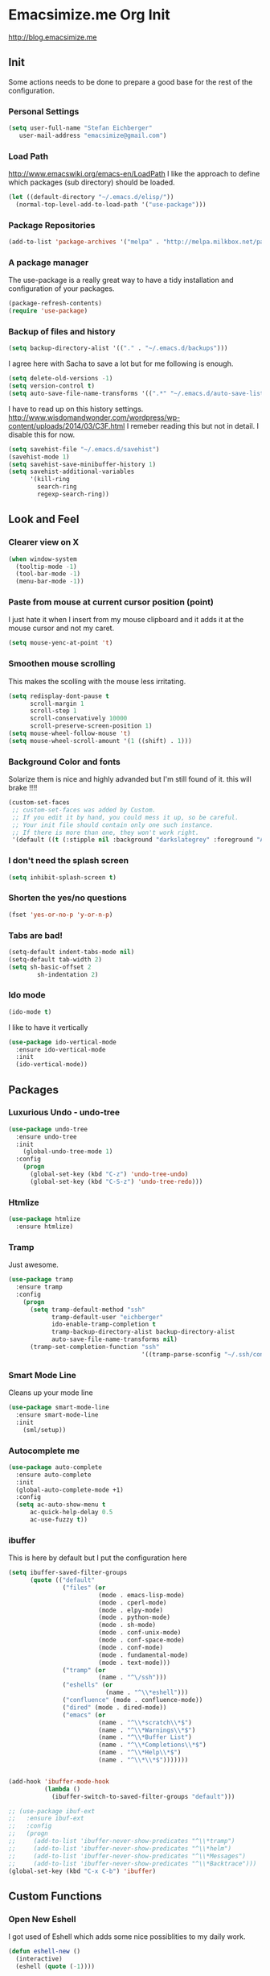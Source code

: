 * Emacsimize.me Org Init
  http://blog.emacsimize.me
** Init
   Some actions needs to be done to prepare a good base for the rest
   of the configuration.
*** Personal Settings
    #+BEGIN_SRC emacs-lisp
      (setq user-full-name "Stefan Eichberger"
         user-mail-address "emacsimize@gmail.com")
    #+END_SRC
*** Load Path
    http://www.emacswiki.org/emacs-en/LoadPath
    I like the approach to define which packages (sub directory) should
    be loaded.
    #+BEGIN_SRC emacs-lisp
      (let ((default-directory "~/.emacs.d/elisp/"))
       	(normal-top-level-add-to-load-path '("use-package")))
    #+END_SRC
*** Package Repositories
    #+BEGIN_SRC emacs-lisp
      (add-to-list 'package-archives '("melpa" . "http://melpa.milkbox.net/packages/") t)
    #+END_SRC
*** A package manager
   The use-package is a really great way to have a tidy installation
   and configuration of your packages.
   #+BEGIN_SRC emacs-lisp
     (package-refresh-contents)
     (require 'use-package)   
   #+END_SRC
*** Backup of files and history
    #+BEGIN_SRC emacs-lisp
      (setq backup-directory-alist '(("." . "~/.emacs.d/backups"))) 
    #+END_SRC
    I agree here with Sacha to save a lot but for me following is
    enough.
    #+BEGIN_SRC emacs-lisp
      (setq delete-old-versions -1)
      (setq version-control t)
      (setq auto-save-file-name-transforms '((".*" "~/.emacs.d/auto-save-list" t)))
    #+END_SRC
    I have to read up on this history settings.
    http://www.wisdomandwonder.com/wordpress/wp-content/uploads/2014/03/C3F.html
    I remeber reading this but not in detail. I disable this for now.
    #+BEGIN_SRC emacs-lisp :tangle no
      (setq savehist-file "~/.emacs.d/savehist")
      (savehist-mode 1)
      (setq savehist-save-minibuffer-history 1)
      (setq savehist-additional-variables
            '(kill-ring
              search-ring
              regexp-search-ring))
    #+END_SRC
** Look and Feel
*** Clearer view on X

    #+BEGIN_SRC emacs-lisp
      (when window-system
        (tooltip-mode -1)
        (tool-bar-mode -1)
        (menu-bar-mode -1))
    #+END_SRC
*** Paste from mouse at current cursor position (point)
    I just hate it when I insert from my mouse clipboard and it adds
    it at the mouse cursor and not my caret.

    #+BEGIN_SRC emacs-lisp
      (setq mouse-yenc-at-point 't)
    #+END_SRC
*** Smoothen mouse scrolling
    This makes the scolling with the mouse less irritating.

    #+BEGIN_SRC emacs-lisp
      (setq redisplay-dont-pause t
            scroll-margin 1
            scroll-step 1
            scroll-conservatively 10000
            scroll-preserve-screen-position 1)
      (setq mouse-wheel-follow-mouse 't)
      (setq mouse-wheel-scroll-amount '(1 ((shift) . 1)))
    #+END_SRC

*** Background Color and fonts
    Solarize them is nice and highly advanded but I'm still found of it.
    this will brake !!!!

    #+BEGIN_SRC emacs-lisp
      (custom-set-faces
       ;; custom-set-faces was added by Custom.
       ;; If you edit it by hand, you could mess it up, so be careful.
       ;; Your init file should contain only one such instance.
       ;; If there is more than one, they won't work right.
       '(default ((t (:stipple nil :background "darkslategrey" :foreground "AntiqueWhite" :inverse-video nil :box nil :strike-through nil :overline nil :underline nil :slant normal :weight normal :height 137 :width normal :foundry "unknown" :family "DejaVu Sans Mono")))))
    #+END_SRC

*** I don't need the splash screen

    #+BEGIN_SRC emacs-lisp
      (setq inhibit-splash-screen t)
    #+END_SRC

*** Shorten the yes/no questions

    #+BEGIN_SRC emacs-lisp
      (fset 'yes-or-no-p 'y-or-n-p)
    #+END_SRC

*** Tabs are bad!

    #+BEGIN_SRC emacs-lisp
      (setq-default indent-tabs-mode nil)
      (setq-default tab-width 2)
      (setq sh-basic-offset 2
              sh-indentation 2)
    #+END_SRC

*** Ido mode

    #+BEGIN_SRC emacs-lisp
      (ido-mode t)
    #+END_SRC
    
    I like to have it vertically
    
    #+BEGIN_SRC emacs-lisp
      (use-package ido-vertical-mode
        :ensure ido-vertical-mode
        :init
        (ido-vertical-mode))
    #+END_SRC

** Packages
*** Luxurious Undo - undo-tree
    
    #+BEGIN_SRC emacs-lisp
      (use-package undo-tree
        :ensure undo-tree
        :init
          (global-undo-tree-mode 1)
        :config
          (progn
            (global-set-key (kbd "C-z") 'undo-tree-undo)
            (global-set-key (kbd "C-S-z") 'undo-tree-redo)))   
    #+END_SRC
*** Htmlize

    #+BEGIN_SRC emacs-lisp
      (use-package htmlize
        :ensure htmlize)
    #+END_SRC

*** Tramp
    Just awesome.

    #+BEGIN_SRC emacs-lisp
      (use-package tramp
        :ensure tramp
        :config
          (progn
            (setq tramp-default-method "ssh"
                  tramp-default-user "eichberger"
                  ido-enable-tramp-completion t
                  tramp-backup-directory-alist backup-directory-alist
                  auto-save-file-name-transforms nil)
            (tramp-set-completion-function "ssh"
                                           '((tramp-parse-sconfig "~/.ssh/config")))))
    #+END_SRC
*** Smart Mode Line
    Cleans up your mode line

    #+BEGIN_SRC emacs-lisp
      (use-package smart-mode-line
        :ensure smart-mode-line
        :init
          (sml/setup))
    #+END_SRC
*** Autocomplete me

    #+BEGIN_SRC emacs-lisp
      (use-package auto-complete
        :ensure auto-complete
        :init
        (global-auto-complete-mode +1)
        :config
        (setq ac-auto-show-menu t
            ac-quick-help-delay 0.5
            ac-use-fuzzy t))
    #+END_SRC
*** ibuffer
    This is here by default but I put the configuration here

    #+BEGIN_SRC emacs-lisp
      (setq ibuffer-saved-filter-groups
            (quote (("default"
                     ("files" (or
                               (mode . emacs-lisp-mode)
                               (mode . cperl-mode)
                               (mode . elpy-mode)
                               (mode . python-mode)
                               (mode . sh-mode)
                               (mode . conf-unix-mode)
                               (mode . conf-space-mode)
                               (mode . conf-mode)
                               (mode . fundamental-mode)
                               (mode . text-mode)))
                     ("tramp" (or
                               (name . "^\/ssh")))
                     ("eshells" (or
                                 (name . "^\\*eshell")))
                     ("confluence" (mode . confluence-mode))
                     ("dired" (mode . dired-mode))
                     ("emacs" (or
                               (name . "^\\*scratch\\*$")
                               (name . "^\\*Warnings\\*$")
                               (name . "^\\*Buffer List")
                               (name . "^\\*Completions\\*$")
                               (name . "^\\*Help\\*$")
                               (name . "^\\*\\*$")))))))


      (add-hook 'ibuffer-mode-hook
                (lambda ()
                  (ibuffer-switch-to-saved-filter-groups "default")))

      ;; (use-package ibuf-ext
      ;;   :ensure ibuf-ext
      ;;   :config
      ;;   (progn
      ;;     (add-to-list 'ibuffer-never-show-predicates "^\\*tramp")
      ;;     (add-to-list 'ibuffer-never-show-predicates "^\\*helm")
      ;;     (add-to-list 'ibuffer-never-show-predicates "^\\*Messages")
      ;;     (add-to-list 'ibuffer-never-show-predicates "^\\*Backtrace")))
      (global-set-key (kbd "C-x C-b") 'ibuffer)
    #+END_SRC

** Custom Functions
*** Open New Eshell
    I got used of Eshell which adds some nice possiblities to my daily
    work.

    #+BEGIN_SRC emacs-lisp
      (defun eshell-new ()
        (interactive)
        (eshell (quote (-1))))

      (global-set-key (kbd "s-t") 'eshell-new)
    #+END_SRC
*** Sudo edit file
    I want to edit a file if I'm using dired mode with sudo
    rights. Especially if I work remote.

    #+BEGIN_SRC emacs-lisp
      (use-package dired+
        :ensure dired+)

      (defun sudo-edit-current-file ()
        (interactive)
        (let ((my-file-name) ; fill this with the file to open                                                                                                                      
              (position))    ; if the file is already open save position                                                                                                            
          (if (equal major-mode 'dired-mode) ; test if we are in dired-mode                                                                                                         
              (progn
                (setq my-file-name (dired-get-file-for-visit))
                (find-alternate-file (prepare-tramp-sudo-string my-file-name)))
            (setq my-file-name (buffer-file-name); hopefully anything else is an already opened file                                                                                
                  position (point))
            (find-alternate-file (prepare-tramp-sudo-string my-file-name))
            (goto-char position))))


      (defun prepare-tramp-sudo-string (tempfile)
        (if (file-remote-p tempfile)
            (let ((vec (tramp-dissect-file-name tempfile)))

              (tramp-make-tramp-file-name
               "sudo"
               (tramp-file-name-user nil)
               (tramp-file-name-host vec)
               (tramp-file-name-localname vec)
               (format "ssh:%s@%s|"
                       (tramp-file-name-user vec)
                       (tramp-file-name-host vec))))
          (concat "/sudo:root@localhost:" tempfile)))

      (define-key dired-mode-map [s-return] 'sudo-edit-current-file)
    #+END_SRC
*** Expand Region
    This is very handy.

    #+BEGIN_SRC emacs-lisp
      (use-package expand-region
        :ensure expand-region
        :config
        (global-set-key (kbd "C-=") 'er/expand-region))
    #+END_SRC

